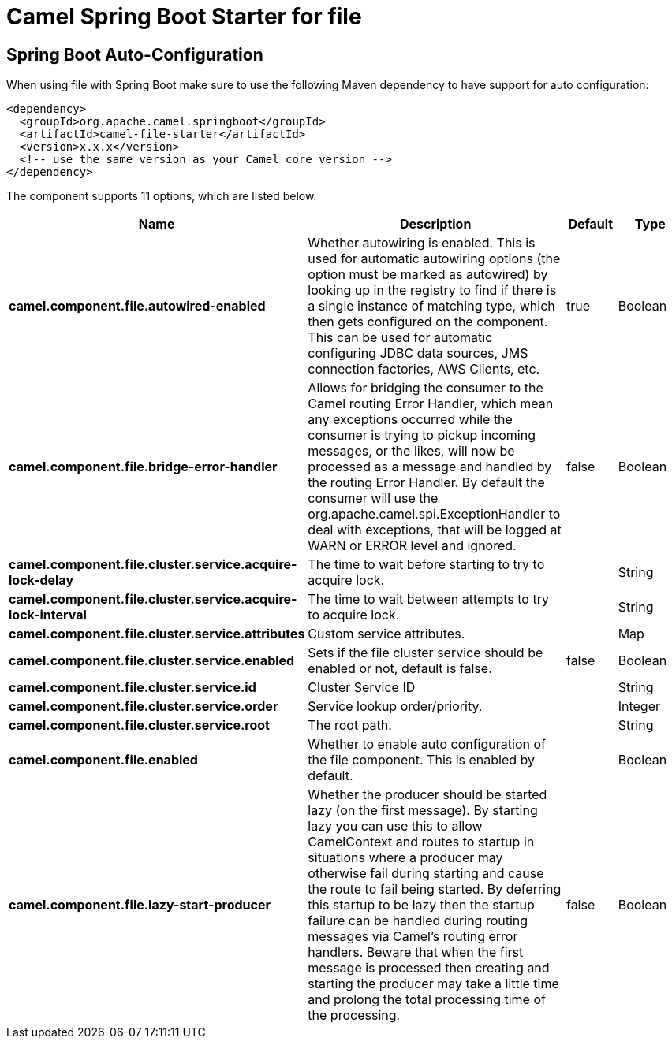 // spring-boot-auto-configure options: START
:page-partial:
:doctitle: Camel Spring Boot Starter for file

== Spring Boot Auto-Configuration

When using file with Spring Boot make sure to use the following Maven dependency to have support for auto configuration:

[source,xml]
----
<dependency>
  <groupId>org.apache.camel.springboot</groupId>
  <artifactId>camel-file-starter</artifactId>
  <version>x.x.x</version>
  <!-- use the same version as your Camel core version -->
</dependency>
----


The component supports 11 options, which are listed below.



[width="100%",cols="2,5,^1,2",options="header"]
|===
| Name | Description | Default | Type
| *camel.component.file.autowired-enabled* | Whether autowiring is enabled. This is used for automatic autowiring options (the option must be marked as autowired) by looking up in the registry to find if there is a single instance of matching type, which then gets configured on the component. This can be used for automatic configuring JDBC data sources, JMS connection factories, AWS Clients, etc. | true | Boolean
| *camel.component.file.bridge-error-handler* | Allows for bridging the consumer to the Camel routing Error Handler, which mean any exceptions occurred while the consumer is trying to pickup incoming messages, or the likes, will now be processed as a message and handled by the routing Error Handler. By default the consumer will use the org.apache.camel.spi.ExceptionHandler to deal with exceptions, that will be logged at WARN or ERROR level and ignored. | false | Boolean
| *camel.component.file.cluster.service.acquire-lock-delay* | The time to wait before starting to try to acquire lock. |  | String
| *camel.component.file.cluster.service.acquire-lock-interval* | The time to wait between attempts to try to acquire lock. |  | String
| *camel.component.file.cluster.service.attributes* | Custom service attributes. |  | Map
| *camel.component.file.cluster.service.enabled* | Sets if the file cluster service should be enabled or not, default is false. | false | Boolean
| *camel.component.file.cluster.service.id* | Cluster Service ID |  | String
| *camel.component.file.cluster.service.order* | Service lookup order/priority. |  | Integer
| *camel.component.file.cluster.service.root* | The root path. |  | String
| *camel.component.file.enabled* | Whether to enable auto configuration of the file component. This is enabled by default. |  | Boolean
| *camel.component.file.lazy-start-producer* | Whether the producer should be started lazy (on the first message). By starting lazy you can use this to allow CamelContext and routes to startup in situations where a producer may otherwise fail during starting and cause the route to fail being started. By deferring this startup to be lazy then the startup failure can be handled during routing messages via Camel's routing error handlers. Beware that when the first message is processed then creating and starting the producer may take a little time and prolong the total processing time of the processing. | false | Boolean
|===
// spring-boot-auto-configure options: END

